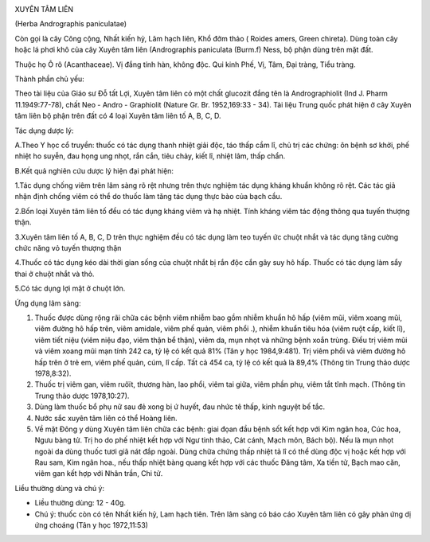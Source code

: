 |image0|

XUYÊN TÂM LIÊN

(Herba Andrographis paniculatae)

Còn gọi là cây Công cộng, Nhất kiến hỷ, Lãm hạch liên, Khổ đởm thảo (
Roides amers, Green chireta). Dùng toàn cây hoặc lá phơi khô của cây
Xuyên tâm liên (Andrographis paniculata (Burm.f) Ness, bộ phận dùng
trên mặt đất.

Thuộc họ Ô rô (Acanthaceae). Vị đắng tính hàn, không độc. Qui kinh Phế,
Vị, Tâm, Đại tràng, Tiểu tràng.

Thành phần chủ yếu:

Theo tài liệu của Giáo sư Đỗ tất Lợi, Xuyên tâm liên có một chất
glucozit đắng tên là Andrographiolit (Ind J. Pharm 11.1949:77-78), chất
Neo - Andro - Graphiolit (Nature Gr. Br. 1952,169:33 - 34). Tài liệu
Trung quốc phát hiện ở cây Xuyên tâm liên bộ phận trên đất có 4 loại
Xuyên tâm liên tố A, B, C, D.

Tác dụng dược lý:

A.Theo Y học cổ truyền: thuốc có tác dụng thanh nhiệt giải độc, táo thấp
cầm lî, chủ trị các chứng: ôn bệnh sơ khởi, phế nhiệt ho suyễn, đau họng
ung nhọt, rắn cắn, tiêu chảy, kiết lî, nhiệt lâm, thấp chẩn.

B.Kết quả nghiên cứu dược lý hiện đại phát hiện:

1.Tác dụng chống viêm trên lâm sàng rõ rệt nhưng trên thực nghiệm tác
dụng kháng khuẩn không rõ rệt. Các tác giả nhận định chống viêm có thể
do thuốc làm tăng tác dụng thực bào của bạch cầu.

2.Bốn loại Xuyên tâm liên tố đều có tác dụng kháng viêm và hạ nhiệt.
Tính kháng viêm tác động thông qua tuyến thượng thận.

3.Xuyên tâm liên tố A, B, C, D trên thực nghiệm đều có tác dụng làm teo
tuyến ức chuột nhắt và tác dụng tăng cường chức năng vỏ tuyến thượng
thận

4.Thuốc có tác dụng kéo dài thời gian sống của chuột nhắt bị rắn độc cắn
gây suy hô hấp. Thuốc có tác dụng làm sẩy thai ở chuột nhắt và thỏ.

5.Có tác dụng lợi mật ở chuột lớn.

Ứng dụng lâm sàng:

#. Thuốc được dùng rộng rãi chữa các bệnh viêm nhiễm bao gồm nhiễm khuẩn
   hô hấp (viêm mũi, viêm xoang mũi, viêm đường hô hấp trên, viêm
   amidale, viêm phế quản, viêm phổi .), nhiễm khuẩn tiêu hóa (viêm ruột
   cấp, kiết lî), viêm tiết niệu (viêm niệu đạo, viêm thận bể thận),
   viêm da, mụn nhọt và những bệnh xoắn trùng. Điều trị viêm mũi và viêm
   xoang mũi mạn tính 242 ca, tỷ lệ có kết quả 81% (Tân y học
   1984,9:481). Trị viêm phổi và viêm đường hô hấp trên ở trẻ em, viêm
   phế quản, cúm, lî cấp. Tất cả 454 ca, tỷ lệ có kết quả là 89,4%
   (Thông tin Trung thảo dược 1978,8:32).
#. Thuốc trị viêm gan, viêm ruôït, thương hàn, lao phổi, viêm tai giữa,
   viêm phần phụ, viêm tắt tĩnh mạch. (Thông tin Trung thảo dược
   1978,10:27).
#. Dùng làm thuốc bổ phụ nữ sau đẻ xong bị ứ huyết, đau nhức tê thấp,
   kinh nguyệt bế tắc.
#. Nước sắc xuyên tâm liên có thể Hoàng liên.
#. Về mặt Đông y dùng Xuyên tâm liên chữa các bệnh: giai đọan đầu bệnh
   sốt kết hợp với Kim ngân hoa, Cúc hoa, Ngưu bàng tử. Trị ho do phế
   nhiệt kết hợp với Ngư tinh thảo, Cát cánh, Mạch môn, Bách bộ). Nếu là
   mụn nhọt ngoài da dùng thuốc tươi giã nát đắp ngoài. Dùng chữa chứng
   thấp nhiệt tả lî có thể dùng độc vị hoặc kết hợp với Rau sam, Kim
   ngân hoa., nếu thấp nhiệt bàng quang kết hợp với các thuốc Đăng tâm,
   Xa tiền tử, Bạch mao căn, viêm gan kết hợp với Nhân trần, Chi tử.

Liều thường dùng và chú ý:

-  Liều thường dùng: 12 - 40g.
-  Chú ý: thuốc còn có tên Nhất kiến hỷ, Lam hạch tiên. Trên lâm sàng có
   báo cáo Xuyên tâm liên có gây phản ứng dị ứng choáng (Tân y học
   1972,11:53)

.. |image0| image:: XUYENTAMLIEN.JPG
   :width: 50px
   :height: 50px
   :target: XUYENTAMLIEN_.htm
